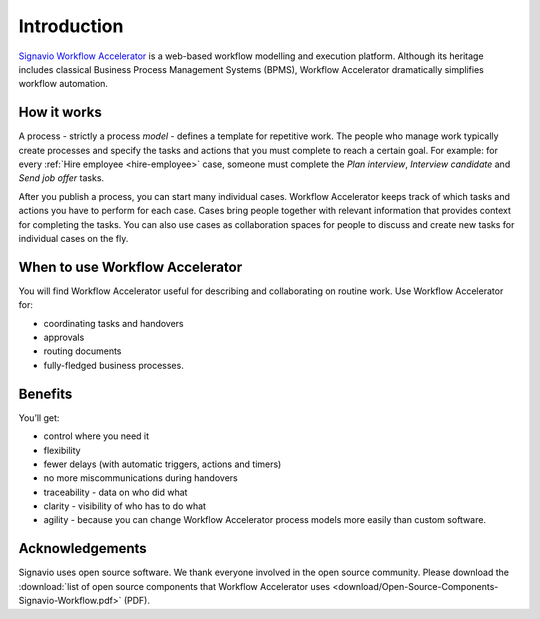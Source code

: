 Introduction
============

`Signavio Workflow Accelerator <http://www.signavio.com/products/workflow/>`_ is a web-based workflow modelling and execution platform.
Although its heritage includes classical Business Process Management Systems (BPMS),
Workflow Accelerator dramatically simplifies workflow automation.

.. figure:: /_static/images/introduction.png

How it works
------------

.. image:: /_static/images/how-it-works.png

A process - strictly a process *model* - defines a template for repetitive work.
The people who manage work typically create processes and specify the tasks and actions that you must complete to reach a certain goal.
For example: for every :ref:`Hire employee <hire-employee>` case, someone must complete the *Plan interview*, *Interview candidate* and *Send job offer* tasks.

After you publish a process, you can start many individual cases.
Workflow Accelerator keeps track of which tasks and actions you have to perform for each case.
Cases bring people together with relevant information that provides context for completing the tasks.
You can also use cases as collaboration spaces for people to discuss and create new tasks for individual cases on the fly.

When to use Workflow Accelerator
--------------------------------

You will find Workflow Accelerator useful for describing and collaborating on routine work.
Use Workflow Accelerator for:

- coordinating tasks and handovers
- approvals
- routing documents
- fully-fledged business processes.

Benefits
--------

You’ll get:

- control where you need it
- flexibility
- fewer delays (with automatic triggers, actions and timers)
- no more miscommunications during handovers
- traceability - data on who did what
- clarity - visibility of who has to do what
- agility - because you can change Workflow Accelerator process models more easily than custom software.

Acknowledgements
----------------

Signavio uses open source software. We thank everyone involved in the open source community. Please download the :download:`list of open source components that Workflow Accelerator uses <download/Open-Source-Components-Signavio-Workflow.pdf>`  (PDF).
